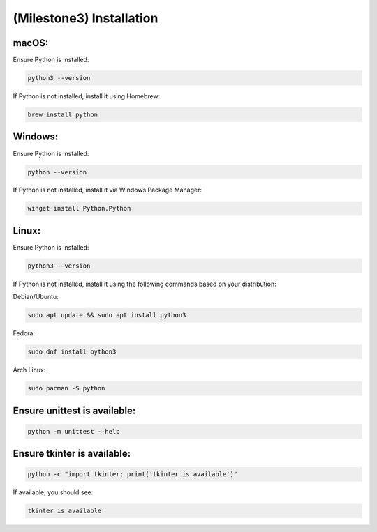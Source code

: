 ====================================================
(Milestone3) Installation
====================================================

macOS:
------

Ensure Python is installed:

.. code-block:: bash

   python3 --version

If Python is not installed, install it using Homebrew:

.. code-block:: bash

   brew install python

Windows:
--------

Ensure Python is installed:

.. code-block:: bash

   python --version

If Python is not installed, install it via Windows Package Manager:

.. code-block:: bash

   winget install Python.Python

Linux:
------

Ensure Python is installed:

.. code-block:: bash

   python3 --version


If Python is not installed, install it using the following commands based on your distribution:

Debian/Ubuntu:

.. code-block:: bash

   sudo apt update && sudo apt install python3

Fedora:

.. code-block:: bash

   sudo dnf install python3

Arch Linux:

.. code-block:: bash

   sudo pacman -S python

Ensure unittest is available:
-----------------------------

.. code-block:: bash

   python -m unittest --help

Ensure tkinter is available:
----------------------------

.. code-block:: bash

   python -c "import tkinter; print('tkinter is available')"

If available, you should see:

.. code-block:: bash

   tkinter is available


